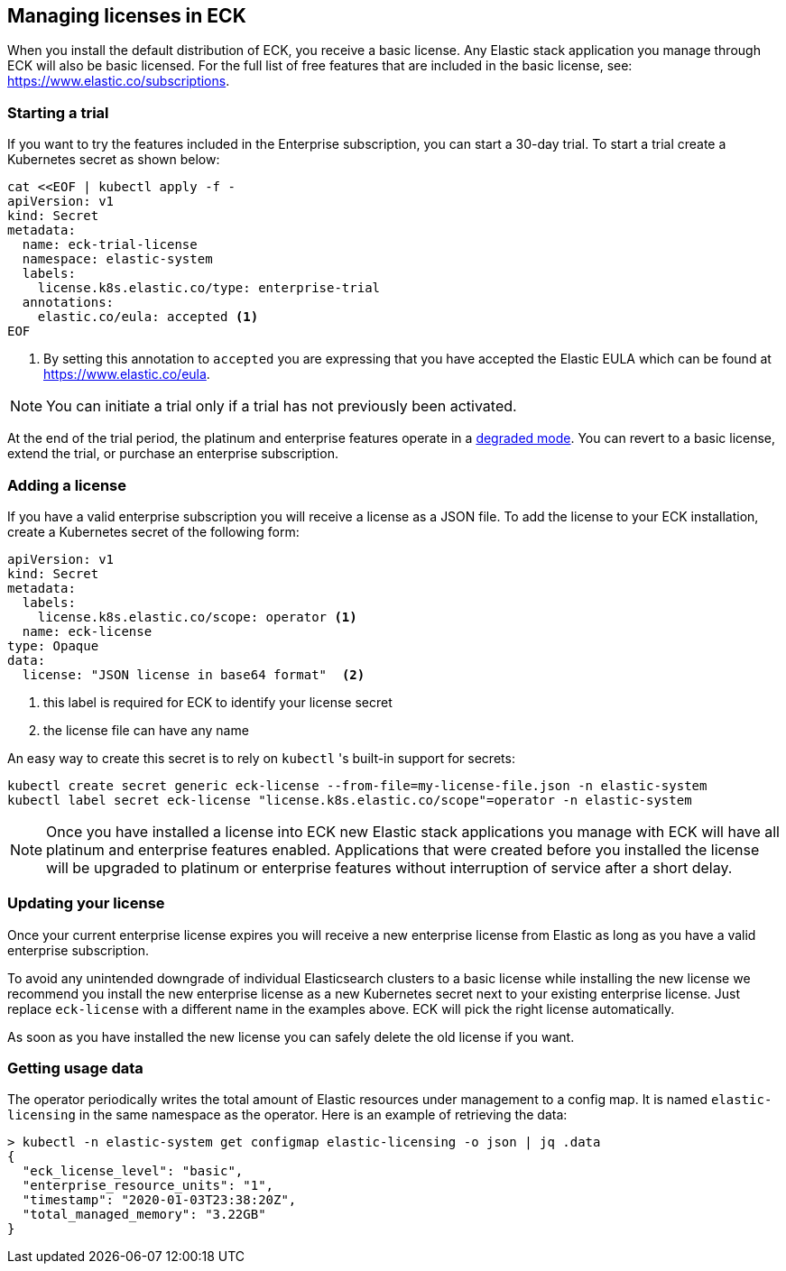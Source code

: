 [id="{p}-licensing"]
== Managing licenses in ECK

When you install the default distribution of ECK, you receive a basic license. Any Elastic stack application you manage through
ECK will also be basic licensed. For the full list of free features that are included in the basic license, see: https://www.elastic.co/subscriptions.

[float]
=== Starting a trial
If you want to try the features included in the Enterprise subscription, you can start a 30-day trial. To start a trial create
a Kubernetes secret as shown below:

[source,yaml]
----
cat <<EOF | kubectl apply -f -
apiVersion: v1
kind: Secret
metadata:
  name: eck-trial-license
  namespace: elastic-system
  labels:
    license.k8s.elastic.co/type: enterprise-trial
  annotations:
    elastic.co/eula: accepted <1>
EOF
----

<1> By setting this annotation to `accepted` you are expressing that you have accepted the Elastic EULA which can be found at https://www.elastic.co/eula.

NOTE: You can initiate a trial only if a trial has not previously been activated.

At the end of the trial period, the platinum and enterprise features operate in a link:https://www.elastic.co/guide/en/elastic-stack-overview/current/license-expiration.html[degraded mode]. You can revert to a basic license, extend the trial, or purchase an enterprise subscription.

[float]
=== Adding a license
If you have a valid enterprise subscription you will receive a license as a JSON file.
To add the license to your ECK installation, create a Kubernetes secret of the following form:

[source,yaml]
----
apiVersion: v1
kind: Secret
metadata:
  labels:
    license.k8s.elastic.co/scope: operator <1>
  name: eck-license
type: Opaque
data:
  license: "JSON license in base64 format"  <2>
----

<1> this label is required for ECK to identify your license secret
<2> the license file can have any name

An easy way to create this secret is to rely on `kubectl` 's built-in support for secrets:

[source,shell script]
----
kubectl create secret generic eck-license --from-file=my-license-file.json -n elastic-system
kubectl label secret eck-license "license.k8s.elastic.co/scope"=operator -n elastic-system
----

NOTE: Once you have installed a license into ECK new Elastic stack applications you manage with ECK will have all platinum and enterprise features enabled.
Applications that were created before you installed the license will be upgraded to platinum or enterprise features without interruption of service after a short delay.

[float]
=== Updating your license
Once your current enterprise license expires you will receive a new enterprise license from Elastic as long as you  have
a valid enterprise subscription.

To avoid any unintended downgrade of individual Elasticsearch clusters to a basic license while installing the new license
we recommend you install the new enterprise license as a new Kubernetes secret next to your existing enterprise license.
Just replace `eck-license` with a different name in the examples above. ECK will pick the right license automatically.

As soon as you have installed the new license you can safely delete the old license if you want.

[float]
=== Getting usage data
The operator periodically writes the total amount of Elastic resources under management to a config map. It is named `elastic-licensing` in the same namespace as the operator. Here is an example of retrieving the data:

[source,shell]
----
> kubectl -n elastic-system get configmap elastic-licensing -o json | jq .data
{
  "eck_license_level": "basic",
  "enterprise_resource_units": "1",
  "timestamp": "2020-01-03T23:38:20Z",
  "total_managed_memory": "3.22GB"
}
----
